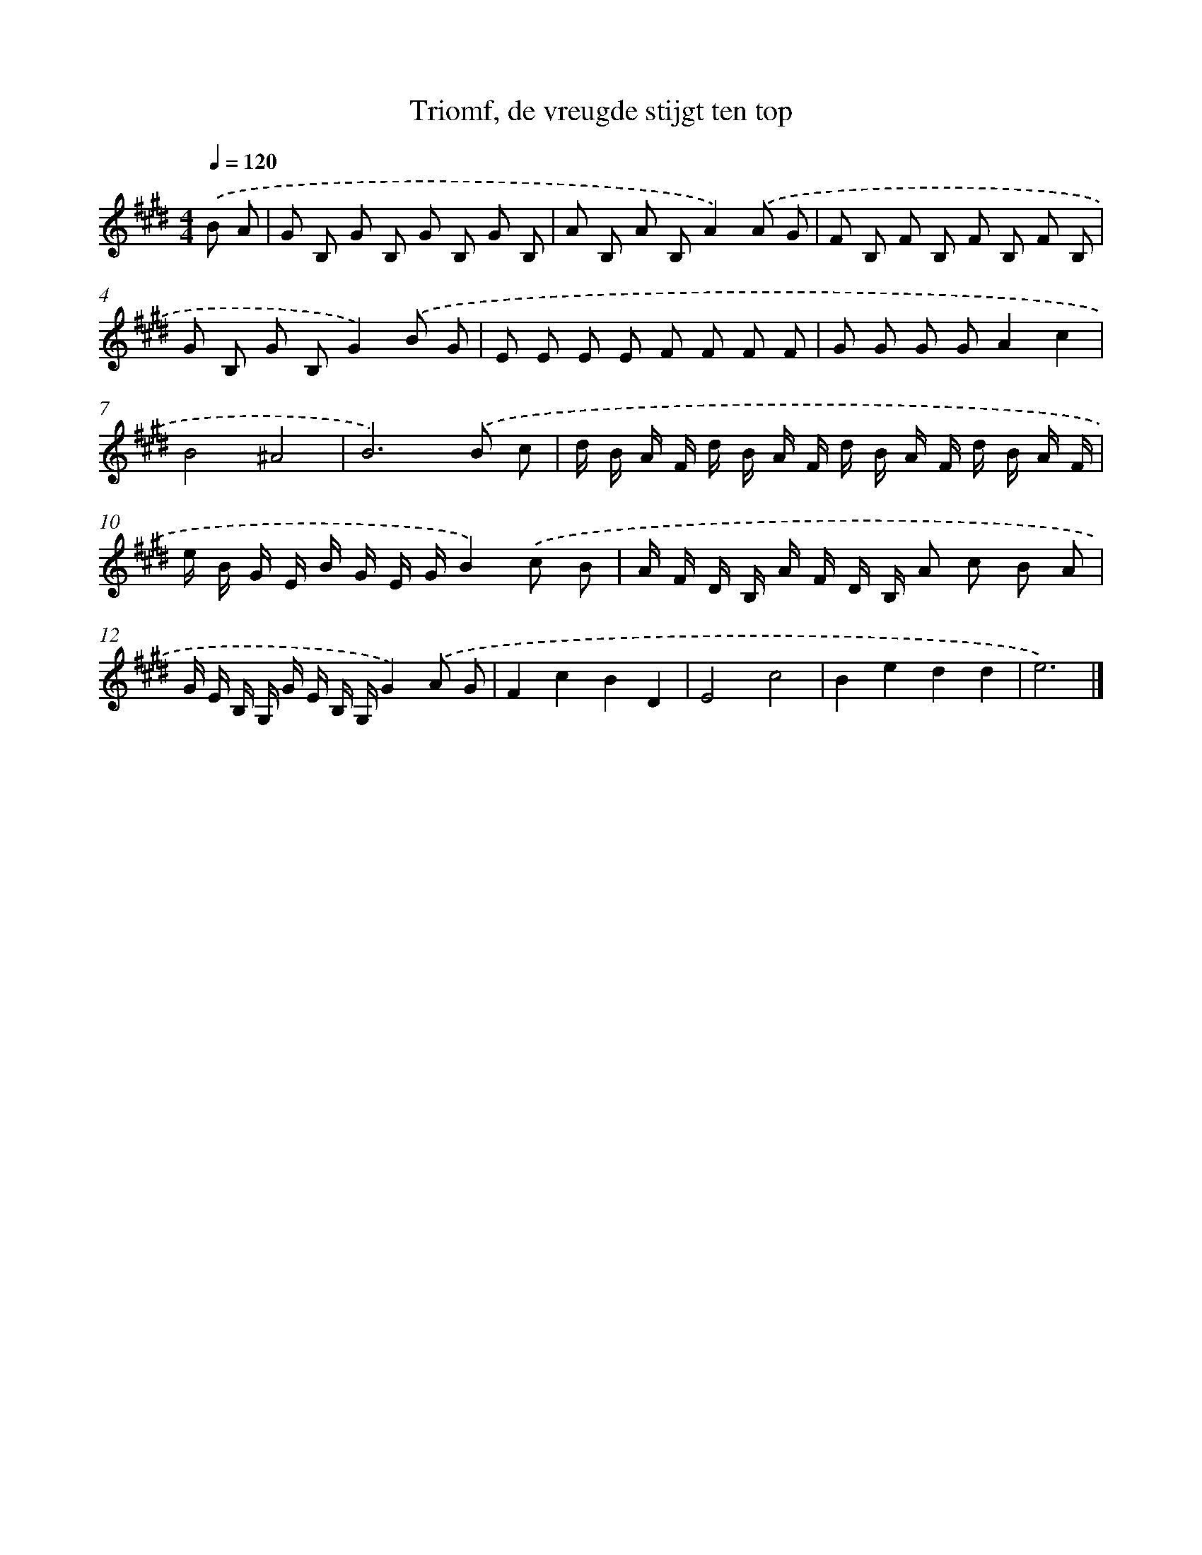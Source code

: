 X: 15096
T: Triomf, de vreugde stijgt ten top
%%abc-version 2.0
%%abcx-abcm2ps-target-version 5.9.1 (29 Sep 2008)
%%abc-creator hum2abc beta
%%abcx-conversion-date 2018/11/01 14:37:50
%%humdrum-veritas 1923835212
%%humdrum-veritas-data 3789533014
%%continueall 1
%%barnumbers 0
L: 1/8
M: 4/4
Q: 1/4=120
K: E clef=treble
.('B A [I:setbarnb 1]|
G B, G B, G B, G B, |
A B, A B,A2).('A G |
F B, F B, F B, F B, |
G B, G B,G2).('B G |
E E E E F F F F |
G G G GA2c2 |
B4^A4 |
B6).('B c |
d/ B/ A/ F/ d/ B/ A/ F/ d/ B/ A/ F/ d/ B/ A/ F/ |
e/ B/ G/ E/ B/ G/ E/ G/B2).('c B |
A/ F/ D/ B,/ A/ F/ D/ B,/ A c B A |
G/ E/ B,/ G,/ G/ E/ B,/ G,/G2).('A G |
F2c2B2D2 |
E4c4 |
B2e2d2d2 |
e6) |]
